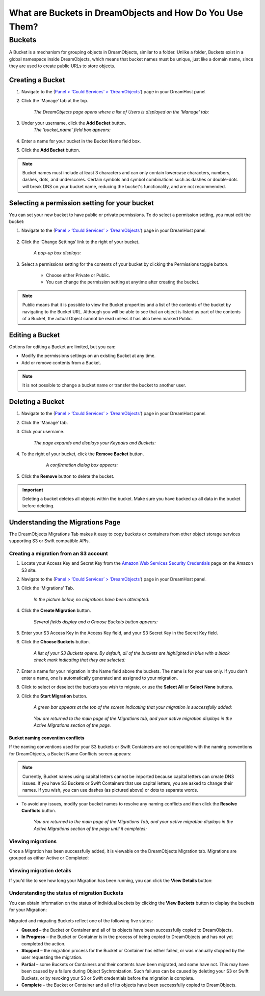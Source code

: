 What are Buckets in DreamObjects and How Do You Use Them?
=========================================================

Buckets
~~~~~~~

A Bucket is a mechanism for grouping objects in DreamObjects, similar to a
folder. Unlike a folder, Buckets exist in a global namespace inside
DreamObjects, which means that bucket names must be unique, just like a domain
name, since they are used to create public URLs to store objects.

Creating a Bucket
-----------------

1. Navigate to the (`Panel > ‘Could Services’ > ‘DreamObjects’
   <https://panel.dreamhost.com/index.cgi?tree=cloud.objects&>`_) page in your
   DreamHost panel.

2. Click the ‘Manage’ tab at the top.

    *The DreamObjects page opens where a list of Users is displayed on the
    'Manage' tab:*

    .. figure:: images/12_DHO_End_User_Guide.fw.png

3. Under your username, click the **Add Bucket** button.
    *The 'bucket_name' field box appears:*

    .. figure:: images/13_DHO_End_User_Guide.fw.png

4. Enter a name for your bucket in the Bucket Name field box.
5. Click the **Add Bucket** button.

.. note::

    Bucket names must include at least 3 characters and can only contain
    lowercase characters, numbers, dashes, dots, and underscores. Certain
    symbols and symbol combinations such as dashes or double-dots will break
    DNS on your bucket name, reducing the bucket's functionality, and are not
    recommended.

Selecting a permission setting for your bucket
----------------------------------------------

You can set your new bucket to have public or private permissions. To do
select a permission setting, you must edit the bucket:

1. Navigate to the (`Panel > ‘Could Services’ > ‘DreamObjects’
   <https://panel.dreamhost.com/index.cgi?tree=cloud.objects&>`_) page in your
   DreamHost panel.

    .. figure:: images/01_DreamSpeed_CDN.fw.png

2. Click the ‘Change Settings’ link to the right of your bucket.

    *A pop-up box displays:*

    .. figure:: images/02_DreamObjects_CNAME.png

3. Select a permissions setting for the contents of your bucket by clicking the
   Permissions toggle button.

    * Choose either Private or Public.
    * You can change the permission setting at anytime after creating the
      bucket.

.. note::

    Public means that it is possible to view the Bucket properties and a
    list of the contents of the bucket by navigating to the Bucket URL.
    Although you will be able to see that an object is listed as part of the
    contents of a Bucket, the actual Object cannot be read unless it has also
    been marked Public.

Editing a Bucket
----------------

Options for editing a Bucket are limited, but you can:

* Modify the permissions settings on an existing Bucket at any time.
* Add or remove contents from a Bucket.

.. note::

    It is not possible to change a bucket name or transfer the bucket to
    another user.

Deleting a Bucket
-----------------

1. Navigate to the (`Panel > ‘Could Services’ > ‘DreamObjects’
   <https://panel.dreamhost.com/index.cgi?tree=cloud.objects&>`_) page in your
   DreamHost panel.
2. Click the ‘Manage’ tab.
3. Click your username.

    *The page expands and displays your Keypairs and Buckets:*

    .. figure:: images/17_DHO_End_User_Guide.fw.png

4. To the right of your bucket, click the **Remove Bucket** button.

     *A confirmation dialog box appears:*

    .. figure:: images/18_DHO_End_User_Guide.fw.png

5. Click the **Remove** button to delete the bucket.

.. important::

    Deleting a bucket deletes all objects within the bucket. Make sure
    you have backed up all data in the bucket before deleting.

Understanding the Migrations Page
---------------------------------

The DreamObjects Migrations Tab makes it easy to copy buckets or containers
from other object storage services supporting S3 or Swift compatible APIs.

.. figure:: images/Mig1.png

Creating a migration from an S3 account
^^^^^^^^^^^^^^^^^^^^^^^^^^^^^^^^^^^^^^^

1. Locate your Access Key and Secret Key from the
   `Amazon Web Services Security Credentials
   <http://docs.aws.amazon.com/AWSSecurityCredentials/1.0/AboutAWSCredentials.html>`_
   page on the Amazon S3 site.
2. Navigate to the (`Panel > ‘Could Services’ > ‘DreamObjects’
   <https://panel.dreamhost.com/index.cgi?tree=cloud.objects&>`_) page in your
   DreamHost panel.
3. Click the ‘Migrations’ Tab.

    *In the picture below, no migrations have been attempted:*

    .. figure:: images/16_DHO_End_User_Guide.fw.png

4. Click the **Create Migration** button.

    *Several fields display and a Choose Buckets button appears:*

    .. figure:: images/Mig3.png

5. Enter your S3 Access Key in the Access Key field, and your S3 Secret Key in
   the Secret Key field.

6. Click the **Choose Buckets** button.

    *A list of your S3 Buckets opens. By default, all of the buckets are
    highlighted in blue with a black check mark indicating that they are
    selected:*

    .. figure:: images/Mig4.png

7. Enter a name for your migration in the Name field above the buckets.
   The name is for your use only. If you don't enter a name, one is
   automatically generated and assigned to your migration.

8. Click to select or deselect the buckets you wish to migrate, or use the
   **Select All** or **Select None** buttons.

9. Click the **Start Migration** button.

    *A green bar appears at the top of the screen indicating that your migration
    is successfully added:*

    .. figure:: images/Mig5.png

    *You are returned to the main page of the Migrations tab, and your active
    migration displays in the Active Migrations section of the page.*

Bucket naming convention conflicts
``````````````````````````````````

If the naming conventions used for your S3 buckets or Swift Containers are not
compatible with the naming conventions for DreamObjects, a Bucket Name
Conflicts screen appears:

.. figure:: images/Mig6.png

.. note::

    Currently, Bucket names using capital letters cannot be imported because
    capital letters can create DNS issues. If you have S3 Buckets or Swift
    Containers that use capital letters, you are asked to change their names.
    If you wish, you can use dashes (as pictured above) or dots to separate
    words.

* To avoid any issues, modify your bucket names to resolve any naming conflicts
  and then click the **Resolve Conflicts** button.

    *You are returned to the main page of the Migrations Tab, and your active
    migration displays in the Active Migrations section of the page until it
    completes:*

Viewing migrations
^^^^^^^^^^^^^^^^^^

Once a Migration has been successfully added, it is viewable on the
DreamObjects Migration tab. Migrations are grouped as either Active or
Completed:

.. figure:: images/Mig7.png

Viewing migration details
^^^^^^^^^^^^^^^^^^^^^^^^^

If you'd like to see how long your Migration has been running, you can click
the **View Details** button:

.. figure:: images/Mig9.png

Understanding the status of migration Buckets
^^^^^^^^^^^^^^^^^^^^^^^^^^^^^^^^^^^^^^^^^^^^^

You can obtain information on the status of individual buckets by clicking the
**View Buckets** button to display the buckets for your Migration:

.. figure:: images/Mig10.png

Migrated and migrating Buckets reflect one of the following five states:

* **Queued** – the Bucket or Container and all of its objects have been
  successfully copied to DreamObjects.
* **In Progress** – the Bucket or Container is in the process of being copied
  to DreamObjects and has not yet completed the action.
* **Stopped** – the migration process for the Bucket or Container has either
  failed, or was manually stopped by the user requesting the migration.
* **Partial** – some Buckets or Containers and their contents have been
  migrated, and some have not. This may have been caused by a failure during
  Object Sychronization. Such failures can be caused by deleting your S3 or
  Swift Buckets, or by revoking your S3 or Swift credentials before the
  migration is complete.
* **Complete** – the Bucket or Container and all of its objects have been
  successfully copied to DreamObjects.
